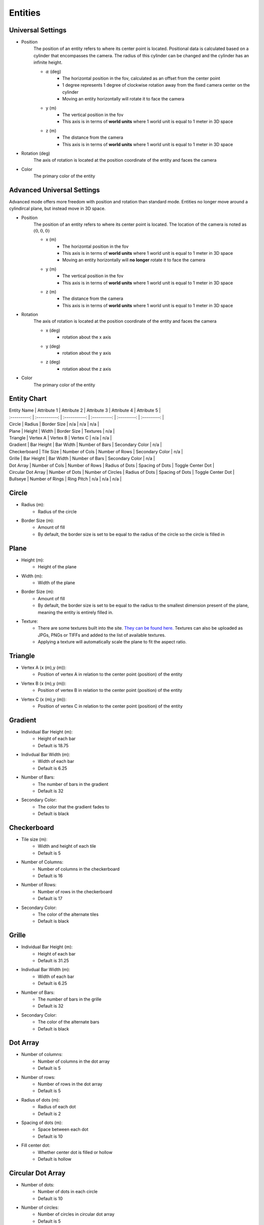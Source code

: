 Entities
===================

Universal Settings
-------------------

- Position
    The position of an entity refers to where its center point is located. Positional data is calculated based on a cylinder that encompasses the camera. The radius of this cylinder can be changed and the cylinder has an infinite height.

    .. image:: ../Images/cylinderRadius.PNG
        :width: 600

    - :math:`{\alpha}` (deg)
        - The horizontal position in the fov, calculated as an offset from the center point
        - 1 degree represents 1 degree of clockwise rotation away from the fixed camera center on the cylinder
        - Moving an entity horizontally will rotate it to face the camera
    - y (m)
        - The vertical position in the fov
        - This axis is in terms of **world units** where 1 world unit is equal to 1 meter in 3D space
    - z (m)
        - The distance from the camera
        - This axis is in terms of **world units** where 1 world unit is equal to 1 meter in 3D space

- Rotation (deg)
    The axis of rotation is located at the position coordinate of the entity and faces the camera

- Color
    The primary color of the entity

Advanced Universal Settings
---------------------------
Advanced mode offers more freedom with position and rotation than standard mode. Entities no longer move around a cylindircal plane, but instead move in 3D space.

- Position
    The position of an entity refers to where its center point is located. The location of the camera is noted as :math:`(0,0,0)`

    - x (m)
        - The horizontal position in the fov
        - This axis is in terms of **world units** where 1 world unit is equal to 1 meter in 3D space
        - Moving an entity horizontally will **no longer** rotate it to face the camera
    - y (m)
        - The vertical position in the fov
        - This axis is in terms of **world units** where 1 world unit is equal to 1 meter in 3D space
    - z (m)
        - The distance from the camera
        - This axis is in terms of **world units** where 1 world unit is equal to 1 meter in 3D space

- Rotation
    The axis of rotation is located at the position coordinate of the entity and faces the camera

    - x (deg)
        - rotation about the x axis
    - y (deg)
        - rotation about the y axis
    - z (deg)
        - rotation about the z axis


- Color
    The primary color of the entity


Entity Chart
-------------

| Entity Name        |  Attribute 1     |  Attribute 2      | Attribute 3     | Attribute 4        | Attribute 5       |
| :----------:       | :-----------:    | :-----------:     | :----------:    | :---------:        | :---------:       |
| Circle             | Radius           | Border Size       | n/a             | n/a                | n/a               |
| Plane              | Height           | Width             | Border Size     | Textures           | n/a               |
| Triangle           | Vertex A         | Vertex B          | Vertex C        | n/a                | n/a               |
| Gradient           | Bar Height       | Bar Width         | Number of Bars  | Secondary Color    | n/a               |
| Checkerboard       | Tile Size        | Number of Cols    | Number of Rows  | Secondary Color    | n/a               |
| Grille             | Bar Height       | Bar Width         | Number of Bars  | Secondary Color    | n/a               |
| Dot Array          | Number of Cols   | Number of Rows    | Radius of Dots  | Spacing of Dots    | Toggle Center Dot |
| Circular Dot Array | Number of Dots   | Number of Circles | Radius of Dots  | Spacing of Dots    | Toggle Center Dot |
| Bullseye           | Number of Rings  | Ring Pitch        | n/a             | n/a                | n/a               |

Circle
-----------
- Radius (m): 
    - Radius of the circle
- Border Size (m): 
    - Amount of fill
    - By default, the border size is set to be equal to the radius of the circle so the circle is filled in

Plane
----------
- Height (m): 
   - Height of the plane
- Width (m): 
   - Width of the plane
- Border Size (m): 
   - Amount of fill
   - By default, the border size is set to be equal to the radius to the smallest dimension present of the plane, meaning the entity is entirely filled in.
- Texture: 
   - There are some textures built into the site. `They can be found here. <https://github.com/DIDSR/WebXR-tools/tree/main/Custom/textures>`_ Textures can also be uploaded as JPGs, PNGs or TIFFs and added to the list of available textures. 
   - Applying a texture will automatically scale the plane to fit the aspect ratio.

Triangle
----------
- Vertex A (x (m),y (m)):
   - Position of vertex A in relation to the center point (position) of the entity
- Vertex B (x (m),y (m)):
   - Position of vertex B in relation to the center point (position) of the entity
- Vertex C (x (m),y (m)):
   - Position of vertex C in relation to the center point (position) of the entity

.. image:: ../Images/triangle.PNG
   :width: 300

Gradient
---------
- Individual Bar Height (m): 
   - Height of each bar
   - Default is 18.75
- Indivdual Bar Width (m): 
   - Width of each bar
   - Default is 6.25
- Number of Bars:
   - The number of bars in the gradient
   - Default is 32
- Secondary Color:
   - The color that the gradient fades to
   - Default is black

Checkerboard
-------------
- Tile size (m): 
   - Width and height of each tile
   - Default is 5
- Number of Columns:
   - Number of columns in the checkerboard
   - Default is 16
- Number of Rows: 
   - Number of rows in the checkerboard
   - Default is 17
- Secondary Color:
   - The color of the alternate tiles
   - Default is black

Grille
------------
- Individual Bar Height (m): 
   - Height of each bar
   - Default is 31.25
- Indivdual Bar Width (m): 
   - Width of each bar
   - Default is 6.25
- Number of Bars:
   - The number of bars in the grille
   - Default is 32
- Secondary Color:
   - The color of the alternate bars
   - Default is black

Dot Array
------------
- Number of columns: 
   - Number of columns in the dot array
   - Default is 5
- Number of rows: 
   - Number of rows in the dot array
   - Default is 5
- Radius of dots (m):
   - Radius of each dot
   - Default is 2
- Spacing of dots (m):
   - Space between each dot
   - Default is 10
- Fill center dot:
   - Whether center dot is filled or hollow
   - Default is hollow

Circular Dot Array
--------------------
- Number of dots: 
   - Number of dots in each circle
   - Default is 10
- Number of circles: 
   - Number of circles in circular dot array
   - Default is 5
- Radius of dots (m):
   - Radius of each dot
   - Default is 2
- Spacing of circles (m):
   - Space between each circle
   - Default is 10
- Fill center dot:
   - Whether center dot is filled or hollow
   - Default is hollow

Bullseye
------------
- Number of rings: 
   - Number of rings in the bullseye
   - Default is 5
- Ring pitch (m): 
   - Pitch of rings
   - Default is 5
